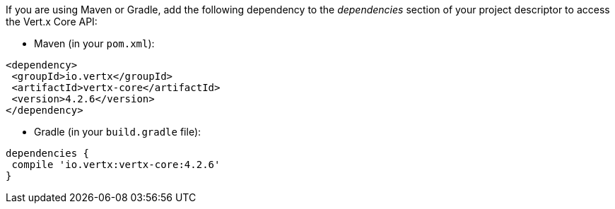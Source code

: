 If you are using Maven or Gradle, add the following dependency to the _dependencies_ section of your
project descriptor to access the Vert.x Core API:

* Maven (in your `pom.xml`):

[source,xml,subs="+attributes"]
----
<dependency>
 <groupId>io.vertx</groupId>
 <artifactId>vertx-core</artifactId>
 <version>4.2.6</version>
</dependency>
----

* Gradle (in your `build.gradle` file):

[source,groovy,subs="+attributes"]
----
dependencies {
 compile 'io.vertx:vertx-core:4.2.6'
}
----